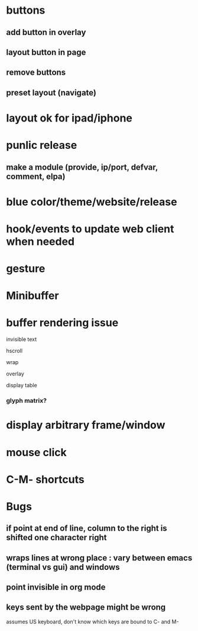 * buttons
** add button in overlay
** layout button in page
** remove buttons
** preset layout (navigate)
* layout ok for ipad/iphone
* punlic release
** make a module (provide, ip/port, defvar, comment, elpa)
* blue color/theme/website/release

* hook/events to update web client when needed
* gesture
* Minibuffer

* buffer rendering issue
**** invisible text
**** hscroll
**** wrap
**** overlay
**** display table
*** glyph matrix?
* display arbitrary frame/window
* mouse click
* C-M- shortcuts
* Bugs
** if point at end of line, column to the right is shifted one character right
** wraps lines at wrong place : vary between emacs (terminal vs gui) and windows
** point invisible in org mode
** keys sent by the webpage might be wrong
   assumes US keyboard, don't know which keys are bound to C- and M-
